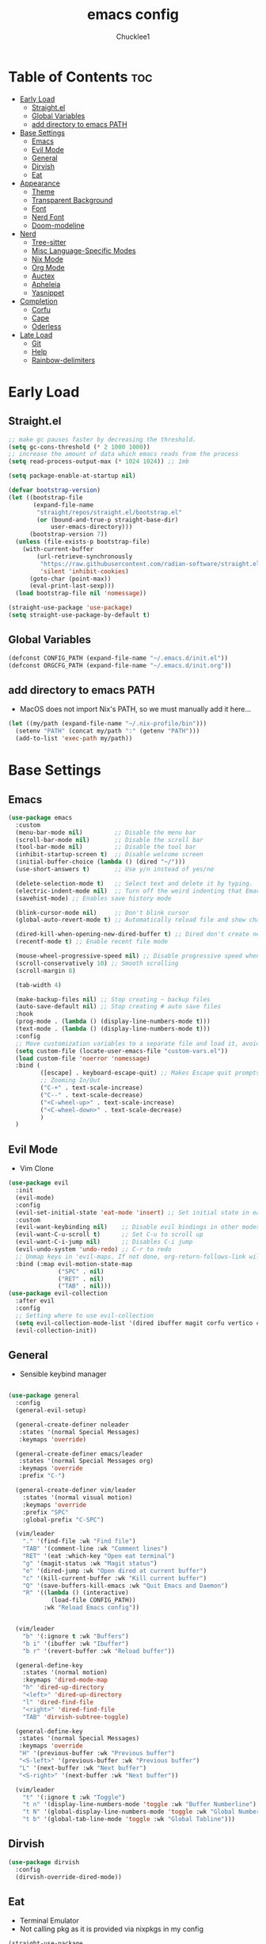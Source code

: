 #+title: emacs config
#+Author: Chucklee1
#+PROPERTY: header-args:emacs-lisp :tangle ./init.el :mkdirp yes

* Table of Contents :toc:
- [[#early-load][Early Load]]
  - [[#straightel][Straight.el]]
  - [[#global-variables][Global Variables]]
  - [[#add-directory-to-emacs-path][add directory to emacs PATH]]
- [[#base-settings][Base Settings]]
  - [[#emacs][Emacs]]
  - [[#evil-mode][Evil Mode]]
  - [[#general][General]]
  - [[#dirvish][Dirvish]]
  - [[#eat][Eat]]
-  [[#appearance][Appearance]]
  - [[#theme][Theme]]
  - [[#transparent-background][Transparent Background]]
  - [[#font][Font]]
  - [[#nerd-font][Nerd Font]]
  - [[#doom-modeline][Doom-modeline]]
- [[#nerd][Nerd]]
  - [[#tree-sitter][Tree-sitter]]
  - [[#misc-language-specific-modes][Misc Language-Specific Modes]]
  - [[#nix-mode][Nix Mode]]
  - [[#org-mode][Org Mode]]
  - [[#auctex][Auctex]]
  - [[#apheleia][Apheleia]]
  - [[#yasnippet][Yasnippet]]
- [[#completion][Completion]]
  - [[#corfu][Corfu]]
  - [[#cape][Cape]]
  - [[#oderless][Oderless]]
- [[#late-load][Late Load]]
  - [[#git][Git]]
  - [[#help][Help]]
  - [[#rainbow-delimiters][Rainbow-delimiters]]

* Early Load
** Straight.el
#+begin_src emacs-lisp :tangle ./early-init.el
    ;; make gc pauses faster by decreasing the threshold.
    (setq gc-cons-threshold (* 2 1000 1000))
    ;; increase the amount of data which emacs reads from the process
    (setq read-process-output-max (* 1024 1024)) ;; 1mb

    (setq package-enable-at-startup nil)

    (defvar bootstrap-version)
    (let ((bootstrap-file
           (expand-file-name
            "straight/repos/straight.el/bootstrap.el"
            (or (bound-and-true-p straight-base-dir)
                user-emacs-directory)))
          (bootstrap-version 7))
      (unless (file-exists-p bootstrap-file)
        (with-current-buffer
            (url-retrieve-synchronously
             "https://raw.githubusercontent.com/radian-software/straight.el/develop/install.el"
             'silent 'inhibit-cookies)
          (goto-char (point-max))
          (eval-print-last-sexp)))
      (load bootstrap-file nil 'nomessage))

    (straight-use-package 'use-package)
    (setq straight-use-package-by-default t)
#+end_src
** Global Variables
#+begin_src emacs-lisp :tangle ./early-init.el
    (defconst CONFIG_PATH (expand-file-name "~/.emacs.d/init.el"))
    (defconst ORGCFG_PATH (expand-file-name "~/.emacs.d/init.org"))
#+end_src
** add directory to emacs PATH
- MacOS does not import Nix's PATH, so we must manually add it here...
#+begin_src emacs-lisp :tangle ./early-init.el
    (let ((my/path (expand-file-name "~/.nix-profile/bin")))
      (setenv "PATH" (concat my/path ":" (getenv "PATH")))
      (add-to-list 'exec-path my/path))
#+end_src


* Base Settings
** Emacs
#+begin_src emacs-lisp
    (use-package emacs
      :custom
      (menu-bar-mode nil)         ;; Disable the menu bar
      (scroll-bar-mode nil)       ;; Disable the scroll bar
      (tool-bar-mode nil)         ;; Disable the tool bar
      (inhibit-startup-screen t)  ;; Disable welcome screen
      (initial-buffer-choice (lambda () (dired "~/")))
      (use-short-answers t)       ;; Use y/n instead of yes/no

      (delete-selection-mode t)   ;; Select text and delete it by typing.
      (electric-indent-mode nil)  ;; Turn off the weird indenting that Emacs does by default.
      (savehist-mode) ;; Enables save history mode

      (blink-cursor-mode nil)     ;; Don't blink cursor
      (global-auto-revert-mode t) ;; Automatically reload file and show changes if the file has changed

      (dired-kill-when-opening-new-dired-buffer t) ;; Dired don't create new buffer
      (recentf-mode t) ;; Enable recent file mode

      (mouse-wheel-progressive-speed nil) ;; Disable progressive speed when scrolling
      (scroll-conservatively 10) ;; Smooth scrolling
      (scroll-margin 8)

      (tab-width 4)

      (make-backup-files nil) ;; Stop creating ~ backup files
      (auto-save-default nil) ;; Stop creating # auto save files
      :hook
      (prog-mode . (lambda () (display-line-numbers-mode t)))
      (text-mode . (lambda () (display-line-numbers-mode t)))
      :config
      ;; Move customization variables to a separate file and load it, avoid filling up init.el with unnecessary variables
      (setq custom-file (locate-user-emacs-file "custom-vars.el"))
      (load custom-file 'noerror 'nomessage)
      :bind (
             ([escape] . keyboard-escape-quit) ;; Makes Escape quit prompts (Minibuffer Escape)
             ;; Zooming In/Out
             ("C-+" . text-scale-increase)
             ("C--" . text-scale-decrease)
             ("<C-wheel-up>" . text-scale-increase)
             ("<C-wheel-down>" . text-scale-decrease)
             )
      )
    #+end_src
** Evil Mode
    - Vim Clone
    #+begin_src emacs-lisp
        (use-package evil
          :init
          (evil-mode)
          :config
          (evil-set-initial-state 'eat-mode 'insert) ;; Set initial state in eat terminal to insert mode
          :custom
          (evil-want-keybinding nil)    ;; Disable evil bindings in other modes (It's not consistent and not good)
          (evil-want-C-u-scroll t)      ;; Set C-u to scroll up
          (evil-want-C-i-jump nil)      ;; Disables C-i jump
          (evil-undo-system 'undo-redo) ;; C-r to redo
          ;; Unmap keys in 'evil-maps. If not done, org-return-follows-link will not work
          :bind (:map evil-motion-state-map
                      ("SPC" . nil)
                      ("RET" . nil)
        			  ("TAB" . nil)))
        (use-package evil-collection
          :after evil
          :config
          ;; Setting where to use evil-collection
          (setq evil-collection-mode-list '(dired ibuffer magit corfu vertico consult info))
          (evil-collection-init))
#+end_src
** General
- Sensible keybind manager
#+begin_src emacs-lisp

    (use-package general
      :config
      (general-evil-setup)

      (general-create-definer noleader
       :states '(normal Special Messages)
       :keymaps 'override)

      (general-create-definer emacs/leader
       :states '(normal Special Messages org)
       :keymaps 'override
       :prefix "C-")

      (general-create-definer vim/leader
        :states '(normal visual motion)
        :keymaps 'override
        :prefix "SPC"
        :global-prefix "C-SPC")

      (vim/leader
        "." '(find-file :wk "Find file")
        "TAB" '(comment-line :wk "Comment lines")
    	"RET" '(eat :which-key "Open eat terminal")
        "g" '(magit-status :wk "Magit status")
        "e" '(dired-jump :wk "Open dired at current buffer")
        "c" '(kill-current-buffer :wk "Kill current buffer")
        "Q" '(save-buffers-kill-emacs :wk "Quit Emacs and Daemon")
        "R" '((lambda () (interactive)
                (load-file CONFIG_PATH))
              :wk "Reload Emacs config"))


      (vim/leader
        "b" '(:ignore t :wk "Buffers")
        "b i" '(ibuffer :wk "Ibuffer")
        "b r" '(revert-buffer :wk "Reload buffer"))

      (general-define-key
    	:states '(normal motion)
    	:keymaps 'dired-mode-map
    	"h" 'dired-up-directory
    	"<left>" 'dired-up-directory
    	"l" 'dired-find-file
    	"<right>" 'dired-find-file
    	"TAB" 'dirvish-subtree-toggle)

      (general-define-key
       :states '(normal Special Messages)
       :keymaps 'override
       "H" '(previous-buffer :wk "Previous buffer")
       "<S-left>" '(previous-buffer :wk "Previous buffer")
       "L" '(next-buffer :wk "Next buffer")
       "<S-right>" '(next-buffer :wk "Next buffer"))

      (vim/leader
        "t" '(:ignore t :wk "Toggle")
        "t n" '(display-line-numbers-mode 'toggle :wk "Buffer Numberline")
        "t N" '(global-display-line-numbers-mode 'toggle :wk "Global Numberline")
        "t b" '(global-tab-line-mode 'toggle :wk "Global Tabline")))

#+end_src
** Dirvish
#+begin_src emacs-lisp
    (use-package dirvish
      :config
      (dirvish-override-dired-mode))
#+end_src
** Eat
- Terminal Emulator
- Not calling pkg as it is provided via nixpkgs in my config
#+begin_src emacs-lisp
    (straight-use-package
     '(eat :type git
    	  :host codeberg
    	  :repo "akib/emacs-eat"
    	  :files ("*.el" ("term" "term/*.el") "*.texi"
    			  "*.ti" ("terminfo/e" "terminfo/e/*")
    			  ("terminfo/65" "terminfo/65/*")
    			  ("integration" "integration/*")
    			  (:exclude ".dir-locals.el" "*-tests.el"))))

    (add-hook 'eat-mode-hook (lambda ()
    						   (setq-local truncate-lines t)
    						   (visual-line-mode -1)))
#+end_src


*  Appearance
** Theme
#+begin_src emacs-lisp
(when (not (string-match-p "NixOS"
                         (shell-command-to-string "cat /etc/os-release")))
  (use-package doom-themes
  :ensure t
  :custom
  ;; Global settings (defaults)
  (doom-themes-enable-bold t)   ; if nil, bold is universally disabled
  (doom-themes-enable-italic t) ; if nil, italics is universally disabled
  :config
  (load-theme 'doom-nord t)

  ;; Enable flashing mode-line on errors
  (doom-themes-visual-bell-config)
  ;; Corrects (and improves) org-mode's native fontification.
  (doom-themes-org-config)))
#+end_src
** Transparent Background
#+begin_src emacs-lisp
    (add-hook 'window-setup-hook (lambda ()
    		  (set-frame-parameter (selected-frame) 'alpha-background 80)
    		  (add-to-list 'default-frame-alist '(alpha-background . 80))))
#+end_src
** Font
#+begin_src emacs-lisp
    (defun set-default-font (face)
      "Set's default font attributes"
      (set-face-attribute face nil
    					  :family "JetBrainsMono Nerd Font Propo"
    					  :height 120
    					  :weight 'semibold))

    (set-default-font 'default)

    (add-hook 'org-mode-hook
              (lambda ()
    			(variable-pitch-mode 1)
    			;; body font
    			(set-face-attribute 'variable-pitch nil
    								:family "Noto Sans CJK TC"
    								:height 130
    								:weight 'normal)
    			;; fixed-pitch for blocks
    			(dolist (face
    					 '(org-block org-block-begin-line org-block-end-line
    								 org-code org-verbatim org-meta-line
    								 org-special-keyword org-table))
    			  (set-default-font face))))
#+end_src
** Nerd Font
#+begin_src emacs-lisp
    (use-package nerd-icons
      :if (display-graphic-p))

    (use-package nerd-icons-dired
      :hook (dired-mode . (lambda () (nerd-icons-dired-mode t))))

    (use-package nerd-icons-ibuffer
      :hook (ibuffer-mode . nerd-icons-ibuffer-mode))
#+end_src
** Doom-modeline
#+begin_src emacs-lisp
    (use-package doom-modeline
      :init (doom-modeline-mode 1))

    (setq doom-modeline-buffer-encoding nil)
#+end_src

* Nerd
** Tree-sitter
#+begin_src emacs-lisp
    (use-package tree-sitter
      :hook ((prog-mode . turn-on-tree-sitter-mode)
             (tree-sitter-after-on . tree-sitter-hl-mode)))

    (use-package tree-sitter-langs
      :after tree-sitter)
#+end_src
** Misc Language-Specific Modes
#+begin_src emacs-lisp
    (use-package haskell-mode :mode "\\.hs\\'")
    (use-package kdl-mode :mode "\\.kdl\\'")
    (use-package lua-mode :mode "\\.lua\\'")
    (use-package markdown-mode :mode "\\.md\\'")
    (use-package qml-mode :mode ("\\.qml\\'" "\\.qss\\'"))
    (use-package web-mode :mode ("\\.html?\\'" "\\.css\\'"  "\\.js\\'" "\\.json\\'"))
#+end_src
** Nix Mode
#+begin_src emacs-lisp
    (use-package nix-mode
      :mode ("\\.nix\\'" "\\.nix.in\\'")
      :hook (nix-mode . (lambda ()
    					  (add-hook 'before-save-hook #'nix-mode-format nil t))))
#+end_src
** Org Mode
#+begin_src emacs-lisp
    (use-package org
      :ensure nil ;; provided by nixpkgs
      :custom
      (org-edit-src-content-indentation 4) ;; Set src block automatic indent to 4 instead of 2.
      (org-return-follows-link t)   ;; Sets RETURN key in org-mode to follow links
      :hook
      (org-mode . org-indent-mode) ;; Indent text
      )
    (use-package toc-org
      :commands toc-org-enable
      :hook (org-mode . toc-org-mode))
    (use-package org-superstar
      :after org
      :config
      (setq org-superstar-headline-bullets-list '("◉" "○" "⚬" "◈" "◇"))
      :hook (org-mode . org-superstar-mode))

#+end_src
- General settings for org mode via hook
- Save hook to sync init.org with init.el
#+begin_src emacs-lisp
    (defun config/sync-with-org ()
      (when (string-equal (file-truename buffer-file-name)
    					  (file-truename ORGCFG_PATH))
    	(org-babel-tangle)))

    (add-hook 'org-mode-hook
    		  (lambda ()
    			(add-hook 'after-save-hook
    					  (lambda ()
    						(config/sync-with-org))
    					  nil t)))

#+end_src
- And fix org agenda to work with evil mode
#+begin_src emacs-lisp
    (use-package org-super-agenda
    			  :after org-agenda
    			  :init
    			  (org-super-agenda-mode)
    			  :config
    			  (setq org-super-agenda-header-map (make-sparse-keymap)))
#+end_src
+ Org Agenda Files
#+begin_src emacs-lisp
    (setq org-agenda-files
    	  '("~/org/agenda.org"))
#+end_src

** Auctex
- LaTeX tool for emacs, like vimtex
- Requires distribution of texlive
#+begin_src emacs-lisp
    (use-package auctex
      :ensure t
      :defer t
      )
    (setq TeX-view-program-selection
          '((output-pdf "Zathura")
            (output-dvi "xdvi")
            (output-html "xdg-open")))
    (setq TeX-engine 'luatex)

    (defun my/org-to-pdf-view ()
      (interactive)
      (let ((pdf-file (org-latex-export-to-pdf)))
    	(when pdf-file
    	  (setq TeX-master pdf-file)
    	  (TeX-view))))
#+end_src
** Apheleia
- Code Formatter
#+begin_src emacs-lisp
    (use-package apheleia
      :ensure t
      :config
      (apheleia-global-mode t))
#+end_src
** Yasnippet
#+begin_src emacs-lisp
    (use-package yasnippet
      :config
      (yas-global-mode 1))

#+end_src
Additional pre-made snippets
#+begin_src emacs-lisp
    (use-package yasnippet-snippets)
#+end_src


* Completion
** Corfu
#+begin_src emacs-lisp
    (use-package corfu
      :init
      (global-corfu-mode))

    (setq read-extended-command-predicate #'command-completion-default-include-p)

    (use-package nerd-icons-corfu
      :after corfu
      :init (add-to-list 'corfu-margin-formatters #'nerd-icons-corfu-formatter))
#+end_src
** Cape
#+begin_src emacs-lisp
    (use-package corfu
      ;; Optional customizations
      :custom
      (corfu-cycle t)                ;; Enable cycling for `corfu-next/previous'
      (corfu-auto t)                 ;; Enable auto completion
      (corfu-auto-prefix 2)          ;; Minimum length of prefix for auto completion.
      (corfu-popupinfo-mode t)       ;; Enable popup information
      (corfu-separator ?\s)          ;; Orderless field separator, Use M-SPC to enter separator
      ;; (corfu-quit-at-boundary nil)   ;; Never quit at completion boundary
      ;; (corfu-quit-no-match nil)      ;; Never quit, even if there is no match
      ;; (corfu-preview-current nil)    ;; Disable current candidate preview
      ;; (corfu-preselect 'prompt)      ;; Preselect the prompt
      ;; (corfu-on-exact-match nil)     ;; Configure handling of exact matches
      ;; (corfu-scroll-margin 5)        ;; Use scroll margin
      (completion-ignore-case t)

      ;; Emacs 30 and newer: Disable Ispell completion function.
      ;; Try `cape-dict' as an alternative.
      (text-mode-ispell-word-completion nil)

      ;; Enable indentation+completion using the TAB key.
      ;; `completion-at-point' is often bound to M-TAB.
      (tab-always-indent 'complete)

      (corfu-preview-current nil) ;; Don't insert completion without confirmation
      ;; Recommended: Enable Corfu globally.  This is recommended since Dabbrev can
      ;; be used globally (M-/).  See also the customization variable
      ;; `global-corfu-modes' to exclude certain modes.
      :init
      (global-corfu-mode))

    (use-package nerd-icons-corfu
      :after corfu
      :init (add-to-list 'corfu-margin-formatters #'nerd-icons-corfu-formatter))
#+end_src
** Oderless
#+begin_src emacs-lisp
    (use-package orderless
      :custom
      (completion-styles '(orderless basic))
      (completion-category-overrides '((file (styles basic partial-completion)))))
#+end_src


* Late Load
** Git
*** Magit
#+begin_src emacs-lisp
    (use-package magit
      :defer
      :custom (magit-diff-refine-hunk (quote all)) ;; Shows inline diff
      :config (define-key transient-map (kbd "<escape>") 'transient-quit-one)) ;; Make escape quit magit prompts
#+end_src
*** Diff-hl
#+begin_src emacs-lisp
    (use-package diff-hl
      :hook ((dired-mode         . diff-hl-dired-mode-unless-remote)
             (magit-post-refresh . diff-hl-magit-post-refresh))
      :init (global-diff-hl-mode))
#+end_src
** Help
*** Helpful
#+begin_src emacs-lisp
    (use-package helpful
      :bind
      ;; Note that the built-in `describe-function' includes both functions
      ;; and macros. `helpful-function' is functions only, so we provide
      ;; `helpful-callable' as a drop-in replacement.
      ("C-h f" . helpful-callable)
      ("C-h v" . helpful-variable)
      ("C-h k" . helpful-key)
      ("C-h x" . helpful-command))

#+end_src
*** Which-key
#+begin_src emacs-lisp
    (use-package which-key
      :ensure nil ;; Don't install which-key because it's now built-in
      :init
      (which-key-mode 1)
      :diminish
      :custom
      (which-key-side-window-location 'bottom)
      (which-key-sort-order #'which-key-key-order-alpha) ;; Same as default, except single characters are sorted alphabetically
      (which-key-sort-uppercase-first nil)
      (which-key-add-column-padding 1) ;; Number of spaces to add to the left of each column
      (which-key-min-display-lines 6)  ;; Increase the minimum lines to display because the default is only 1
      (which-key-idle-delay 0.8)       ;; Set the time delay (in seconds) for the which-key popup to appear
      (which-key-max-description-length 25)
      (which-key-allow-imprecise-window-fit nil)) ;; Fixes which-key window slipping out in Emacs Daemon
#+end_src
** Rainbow-delimiters

colorful brackets
#+begin_src emacs-lisp
    (use-package rainbow-delimiters
      :hook (prog-mode . rainbow-delimiters-mode))
    (add-hook 'before-save-hook
              'delete-trailing-whitespace)

    (use-package rainbow-mode)
    (setq rainbow-x-colors nil)
#+end_src
